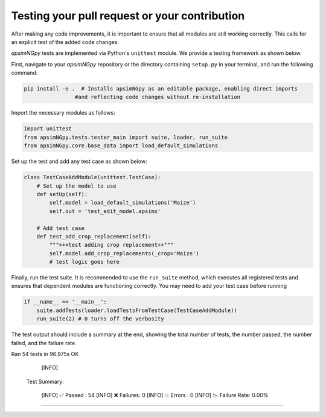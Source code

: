 Testing your pull request or your contribution
----------------------------------------------

After making any code improvements, it is important to ensure that all modules are still working correctly. This calls for an explicit test of the added code changes.

`apsimNGpy` tests are implemented via Python's ``unittest`` module. We provide a testing framework as shown below.

First, navigate to your `apsimNGpy` repository or the directory containing ``setup.py`` in your terminal, and run the following command:

.. code-block:: python

    pip install -e .  # Installs apsimNGpy as an editable package, enabling direct imports
                    #and reflecting code changes without re-installation

Import the necessary modules as follows:

.. code-block:: python

    import unittest
    from apsimNGpy.tests.tester_main import suite, loader, run_suite
    from apsimNGpy.core.base_data import load_default_simulations

Set up the test and add any test case as shown below:

.. code-block:: python

    class TestCaseAddModule(unittest.TestCase):
        # Set up the model to use
        def setUp(self):
            self.model = load_default_simulations('Maize')
            self.out = 'test_edit_model.apsimx'

        # Add test case
        def test_add_crop_replacement(self):
            """+++test adding crop replacement++"""
            self.model.add_crop_replacements(_crop='Maize')
            # test logic goes here

Finally, run the test suite. It is recommended to use the ``run_suite`` method, which executes all registered tests and ensures that dependent modules are functioning correctly. You may need to add your test case before running

.. code-block:: python

    if __name__ == '__main__':
        suite.addTests(loader.loadTestsFromTestCase(TestCaseAddModule))
        run_suite(2) # 0 turns off the verbosity


The test output should include a summary at the end, showing the total number of tests, the number passed, the number failed, and the failure rate.

Ran 54 tests in 96.975s
OK

  [INFO]

 Test Summary:

  [INFO]   ✅ Passed  : 54
  [INFO]   ❌ Failures: 0
  [INFO]   💥 Errors  : 0
  [INFO]   📉 Failure Rate: 0.00%
=====================================



